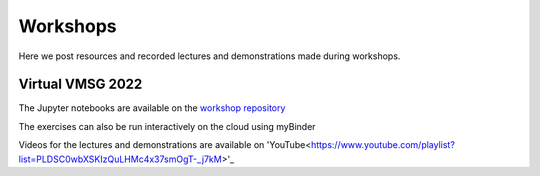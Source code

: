 #########
Workshops
#########

Here we post resources and recorded lectures and demonstrations made during workshops.

Virtual VMSG 2022
^^^^^^^^^^^^^^^^^
The Jupyter notebooks are available on the `workshop repository <https://github.com/simonwmatthews/VESIcal_Workshop_VMSG22>`_

The exercises can also be run interactively on the cloud using myBinder

.. image:: https://mybinder.org/badge_logo.svg
 :target: https://mybinder.org/v2/gh/simonwmatthews/VESIcal_Workshop_VMSG22/HEAD?labpath=01_Introduction.ipynb

Videos for the lectures and demonstrations are available on 'YouTube<https://www.youtube.com/playlist?list=PLDSC0wbXSKIzQuLHMc4x37smOgT-_j7kM>'_
